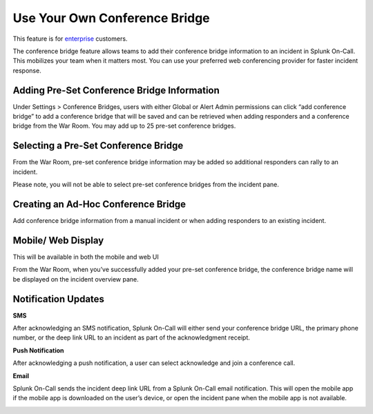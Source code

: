 **Use Your Own Conference Bridge**
----------------------------------

This feature is for `enterprise <https://victorops.com/pricing/>`__
customers.

The conference bridge feature allows teams to add their conference
bridge information to an incident in Splunk On-Call. This mobilizes your
team when it matters most. You can use your preferred web conferencing
provider for faster incident response.

**Adding Pre-Set Conference Bridge Information**
~~~~~~~~~~~~~~~~~~~~~~~~~~~~~~~~~~~~~~~~~~~~~~~~

Under Settings > Conference Bridges, users with either Global or Alert
Admin permissions can click “add conference bridge” to add a conference
bridge that will be saved and can be retrieved when adding responders
and a conference bridge from the War Room. You may add up to 25 pre-set
conference bridges.

.. image:: images/presetconfbridges.png

**Selecting a Pre-Set Conference Bridge** 
~~~~~~~~~~~~~~~~~~~~~~~~~~~~~~~~~~~~~~~~~~

From the War Room, pre-set conference bridge information may be added so
additional responders can rally to an incident.

Please note, you will not be able to select pre-set conference bridges
from the incident pane.

.. image:: images/usepsconfbride.png

**Creating an Ad-Hoc Conference Bridge**
~~~~~~~~~~~~~~~~~~~~~~~~~~~~~~~~~~~~~~~~

Add conference bridge information from a manual incident or when adding
responders to an existing incident. 

.. image:: images/adhocconfbridge.png

**Mobile/ Web Display**
~~~~~~~~~~~~~~~~~~~~~~~

This will be available in both the mobile and web UI

|image1|\ |image2|

From the War Room, when you’ve successfully added your pre-set
conference bridge, the conference bridge name will be displayed on the
incident overview pane.

.. image:: images/viewconfbridge.png

**Notification Updates**
~~~~~~~~~~~~~~~~~~~~~~~~

**SMS**

After acknowledging an SMS notification, Splunk On-Call will either send
your conference bridge URL, the primary phone number, or the deep link
URL to an incident as part of the acknowledgment receipt.

.. image:: images/byocb4.png

**Push Notification**

After acknowledging a push notification, a user can select acknowledge
and join a conference call.

.. image:: images/byocb5.png

**Email**

Splunk On-Call sends the incident deep link URL from a Splunk On-Call
email notification. This will open the mobile app if the mobile app is
downloaded on the user’s device, or open the incident pane when the
mobile app is not available.

.. image:: images/byocb6.png

.. |image1| image:: images/byocb2.jpg
.. |image2| image:: images/byocb3.png
